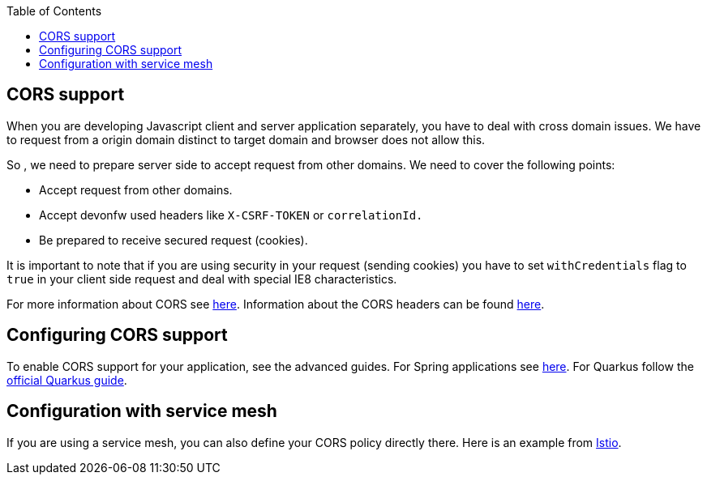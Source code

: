 :toc: macro
toc::[]

== CORS support

When you are developing Javascript client and server application separately, you have to deal with cross domain issues. We have to request from a origin domain distinct to target domain and browser does not allow this.

So , we need to prepare server side to accept request from other domains. We need to cover the following points:

* Accept request from other domains.

* Accept devonfw used headers like `X-CSRF-TOKEN` or `correlationId.`

* Be prepared to receive secured request (cookies).

It is important to note that if you are using security in your request (sending cookies) you have to set  `withCredentials` flag to `true` in your client side request and deal with special IE8 characteristics.

For more information about CORS see https://developer.mozilla.org/en-US/docs/Web/HTTP/CORS[here]. Information about the CORS headers can be found https://developer.mozilla.org/en-US/docs/Web/HTTP/Headers#cors[here].

== Configuring CORS support

To enable CORS support for your application, see the advanced guides. For Spring applications see link:spring/guide-cors-spring.asciidoc[here]. For Quarkus follow the https://quarkus.io/guides/http-reference#cors-filter[official Quarkus guide].

== Configuration with service mesh

If you are using a service mesh, you can also define your CORS policy directly there. Here is an example from https://istio.io/latest/docs/reference/config/networking/virtual-service/#CorsPolicy[Istio].
